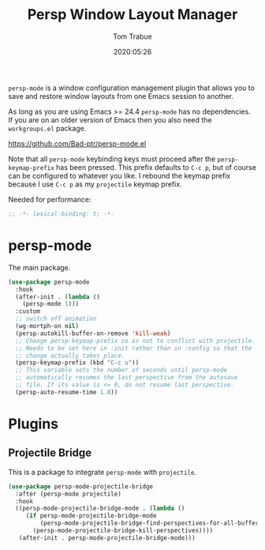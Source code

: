 #+title:  Persp Window Layout Manager
#+author: Tom Trabue
#+email:  tom.trabue@gmail.com
#+date:   2020:05:26
#+STARTUP: fold

=persp-mode= is a window configuration management plugin that allows you to save
and restore window layouts from one Emacs session to another.

As long as you are using Emacs >= 24.4 =persp-mode= has no dependencies. If you
are on an older version of Emacs then you also need the =workgroups.el= package.

https://github.com/Bad-ptr/persp-mode.el

Note that all =persp-mode= keybinding keys must proceed after the
=persp-keymap-prefix= has been pressed. This prefix defaults to =C-c p=, but of
course can be configured to whatever you like. I rebound the keymap prefix
because I use =C-c p= as my =projectile= keymap prefix.

Needed for performance:
#+begin_src emacs-lisp :tangle yes
;; -*- lexical-binding: t; -*-

#+end_src

* persp-mode
  The main package.

#+begin_src emacs-lisp :tangle yes
  (use-package persp-mode
    :hook
    (after-init . (lambda ()
      (persp-mode 1)))
    :custom
    ;; switch off animation
    (wg-mortph-on nil)
    (persp-autokill-buffer-on-remove 'kill-weak)
    ;; Change persp-keymap-prefix so as not to conflict with projectile.
    ;; Needs to be set here in :init rather than in :config so that the
    ;; change actually takes place.
    (persp-keymap-prefix (kbd "C-c u"))
    ;; This variable sets the number of seconds until persp-mode
    ;; automatically resumes the last perspective from the autosave
    ;; file. If its value is <= 0, do not resume last perspective.
    (persp-auto-resume-time 1.0))
#+end_src

* Plugins
** Projectile Bridge
   This is a package to integrate =persp-mode= with =projectile=.

#+begin_src emacs-lisp :tangle yes
  (use-package persp-mode-projectile-bridge
    :after (persp-mode projectile)
    :hook
    ((persp-mode-projectile-bridge-mode . (lambda ()
       (if persp-mode-projectile-bridge-mode
           (persp-mode-projectile-bridge-find-perspectives-for-all-buffers)
         (persp-mode-projectile-bridge-kill-perspectives))))
     (after-init . persp-mode-projectile-bridge-mode)))
#+end_src
